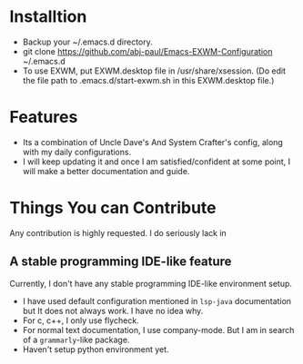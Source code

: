 * Installtion
- Backup your ~/.emacs.d directory.
- git clone https://github.com/abj-paul/Emacs-EXWM-Configuration ~/.emacs.d
- To use EXWM, put EXWM.desktop file in /usr/share/xsession. (Do edit the file path to .emacs.d/start-exwm.sh in this EXWM.desktop file.)
* Features
- Its a combination of Uncle Dave's And System Crafter's config, along with my daily configurations.
- I will keep updating it and once I am satisfied/confident at some point, I will make a better documentation and guide.
* Things You can Contribute
Any contribution is highly requested. I do seriously lack in 
** A stable programming IDE-like feature
Currently, I don't have any stable programming IDE-like environment setup.
- I have used default configuration mentioned in ~lsp-java~ documentation but It does not always work. I have no idea why.
- For c, c++, I only use flycheck.
- For normal text documentation, I use company-mode. But I am in search of a ~grammarly~-like package.
- Haven't setup python environment yet.

